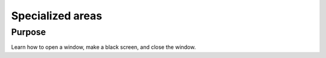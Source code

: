 Specialized areas
=================

Purpose
^^^^^^^

Learn how to open a window, make a black screen, and close
the window.

